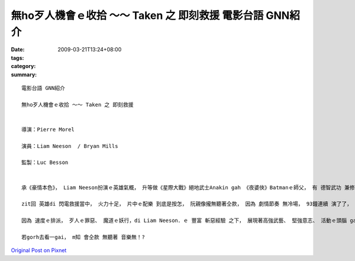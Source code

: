 無ho歹人機會ｅ收拾 ～～ Taken 之 即刻救援   電影台語 GNN紹介
#################################################################################

:date: 2009-03-21T13:24+08:00
:tags: 
:category: 
:summary: 


:: 

  電影台語 GNN紹介

  無ho歹人機會ｅ收拾 ～～ Taken 之 即刻救援


  導演：Pierre Morel

  演員：Liam Neeson  / Bryan Mills

  監製：Luc Besson


  承《豪情本色》， Liam Neeson扮演ｅ英雄氣概， 升等做《星際大戰》絕地武士Anakin gah 《夜婆俠》Batmanｅ師父， 有 德智武功 兼修授ｅ 正果。

  zit回 英雄di 閃電救援當中， 火力十足， 片中ｅ配樂 到底是按怎， 阮親像攏無聽著仝款， 因為 劇情節奏 無冷場， 93鐘連續 演了了， 速度是zit片ｅ快感焦點， 無複雜ｅ劇情， 緊張勝出。

  因為 速度ｅ排派， 歹人ｅ罪惡、 魔道ｅ妖行，di Liam Neeson．ｅ 豐富 斬惡經驗 之下， 展現著高強武藝、 堅強意志、 活動ｅ頭腦 gah 現代科技ｅ運用組合， 收拾惡徒，連一絲仔 生存ｅ空間 ma無留， ho人 絕對ｅ快感。

  若gorh去看一gai， m知 會仝款 無聽著 音樂無！?



`Original Post on Pixnet <http://nanomi.pixnet.net/blog/post/26853344>`_